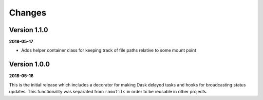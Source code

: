 Changes
=======

Version 1.1.0
-------------
**2018-05-17**

* Adds helper container class for keeping track of file paths relative to some
  mount point

Version 1.0.0
-------------

**2018-05-16**

This is the initial release which includes a decorator for making Dask delayed
tasks and hooks for broadcasting status updates. This functionality was
separated from ``ramutils`` in order to be reusable in other projects.
